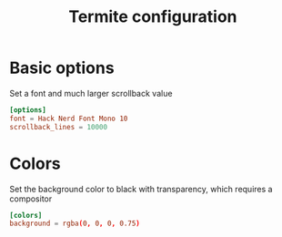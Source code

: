 #+TITLE: Termite configuration
#+PROPERTY: header-args :tangle "./.config/termite/config" :mkdirp yes :comments both

* Basic options
Set a font and much larger scrollback value
#+begin_src conf
  [options]
  font = Hack Nerd Font Mono 10
  scrollback_lines = 10000
#+end_src
* Colors
Set the background color to black with transparency, which requires a compositor
#+begin_src conf
  [colors]
  background = rgba(0, 0, 0, 0.75)
#+end_src
